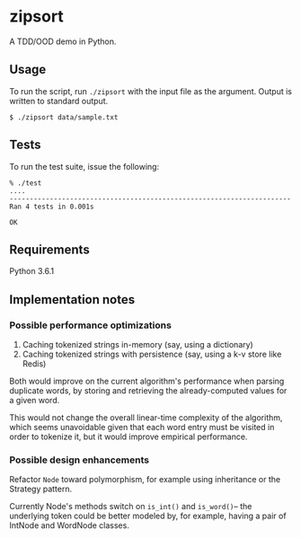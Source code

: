 * zipsort

A TDD/OOD demo in Python.

** Usage

   To run the script, run ~./zipsort~ with the input file as the argument.
   Output is written to standard output.

   #+BEGIN_SRC shell
   $ ./zipsort data/sample.txt
   #+END_SRC

** Tests

   To run the test suite, issue the following:

   #+BEGIN_SRC
   % ./test
   ....
   ----------------------------------------------------------------------
   Ran 4 tests in 0.001s

   OK
   #+END_SRC

** Requirements

   Python 3.6.1

** Implementation notes

*** Possible performance optimizations

   1. Caching tokenized strings in-memory (say, using a dictionary)
   2. Caching tokenized strings with persistence (say, using a k-v store like Redis)

   Both would improve on the current algorithm's performance when parsing
   duplicate words, by storing and retrieving the already-computed values for a
   given word.

   This would not change the overall linear-time complexity of the algorithm,
   which seems unavoidable given that each word entry must be visited in order
   to tokenize it, but it would improve empirical performance.

*** Possible design enhancements

   Refactor ~Node~ toward polymorphism, for example using inheritance or the
   Strategy pattern.

   Currently Node's methods switch on ~is_int()~ and ~is_word()~-- the
   underlying token could be better modeled by, for example, having a pair of
   IntNode and WordNode classes.
